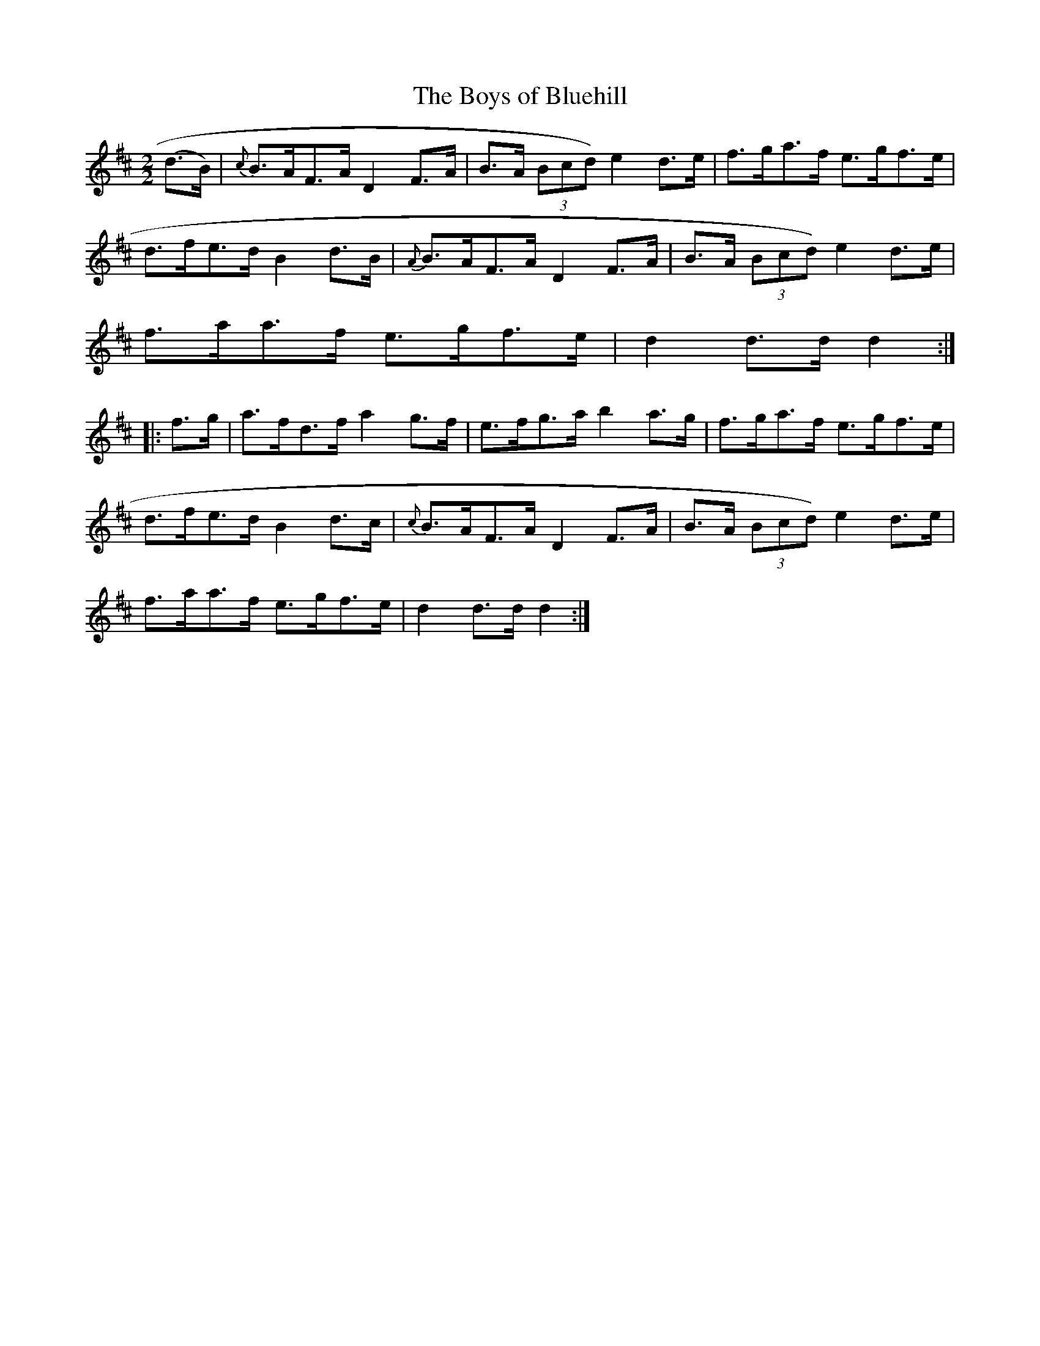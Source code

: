 X:74
T:The Boys of Bluehill
N:Hornpipe  Allan's #74   pg19
N:Trad/Anon
N:CONVERTED FROM NOTEWORTHY COMPOSER  (WWW.NOTEWORTHYSOFTWARE.COM) BY
N:ABC2NWC (HTTP://MEMBERS.AOL.COM/ABACUSMUSIC/), WITH
Z: (INTO NWC) VINCE BRENNAN 2002   (WWW.SOSYOURMOM.COM)
I:abc2nwc
M:2/2
L:1/8
K:D
(d3/2B/2)|{c}B3/2A/2F3/2A/2 D2F3/2A/2|B3/2A/2  (3Bcd)e2d3/2e/2|f3/2g/2a3/2f/2 e3/2g/2f3/2e/2|
d3/2f/2e3/2d/2 B2d3/2B/2|{A}B3/2A/2F3/2A/2D2F3/2A/2|B3/2A/2  (3Bcd) e2d3/2e/2|
f3/2a/2a3/2f/2 e3/2g/2f3/2e/2|d2d3/2d/2 d2::
f3/2g/2|a3/2f/2d3/2f/2a2g3/2f/2|e3/2f/2g3/2a/2b2a3/2g/2|f3/2g/2a3/2f/2 e3/2g/2f3/2e/2|
d3/2f/2e3/2d/2 B2d3/2c/2|{c}B3/2A/2F3/2A/2 D2F3/2A/2|B3/2A/2  (3Bcd) e2d3/2e/2|
f3/2a/2a3/2f/2 e3/2g/2f3/2e/2|d2d3/2d/2 d2:|
